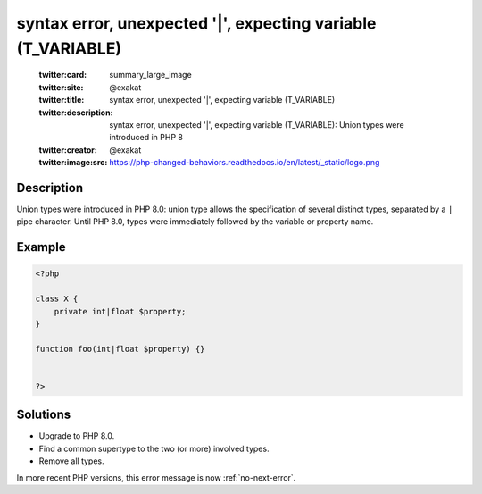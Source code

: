 .. _syntax-error,-unexpected-'|',-expecting-variable-(t_variable):

syntax error, unexpected '|', expecting variable (T_VARIABLE)
-------------------------------------------------------------
 
	.. meta::
		:description:
			syntax error, unexpected '|', expecting variable (T_VARIABLE): Union types were introduced in PHP 8.

	    :og:image: https://php-changed-behaviors.readthedocs.io/en/latest/_static/logo.png
		:og:type: article
		:og:title: syntax error, unexpected &#039;|&#039;, expecting variable (T_VARIABLE)
		:og:description: Union types were introduced in PHP 8
		:og:url: https://php-errors.readthedocs.io/en/latest/messages/syntax-error%2C-unexpected-%27%7C%27%2C-expecting-variable-%28t_variable%29.html
	    :og:locale: en

	:twitter:card: summary_large_image
	:twitter:site: @exakat
	:twitter:title: syntax error, unexpected '|', expecting variable (T_VARIABLE)
	:twitter:description: syntax error, unexpected '|', expecting variable (T_VARIABLE): Union types were introduced in PHP 8
	:twitter:creator: @exakat
	:twitter:image:src: https://php-changed-behaviors.readthedocs.io/en/latest/_static/logo.png
Description
___________
 
Union types were introduced in PHP 8.0: union type allows the specification of several distinct types, separated by a ``|`` pipe character. Until PHP 8.0, types were immediately followed by the variable or property name.

Example
_______

.. code-block:: php

   <?php
   
   class X {
       private int|float $property;
   }
   
   function foo(int|float $property) {}
   
   
   ?>

Solutions
_________

+ Upgrade to PHP 8.0.
+ Find a common supertype to the two (or more) involved types.
+ Remove all types.


In more recent PHP versions, this error message is now :ref:`no-next-error`.

